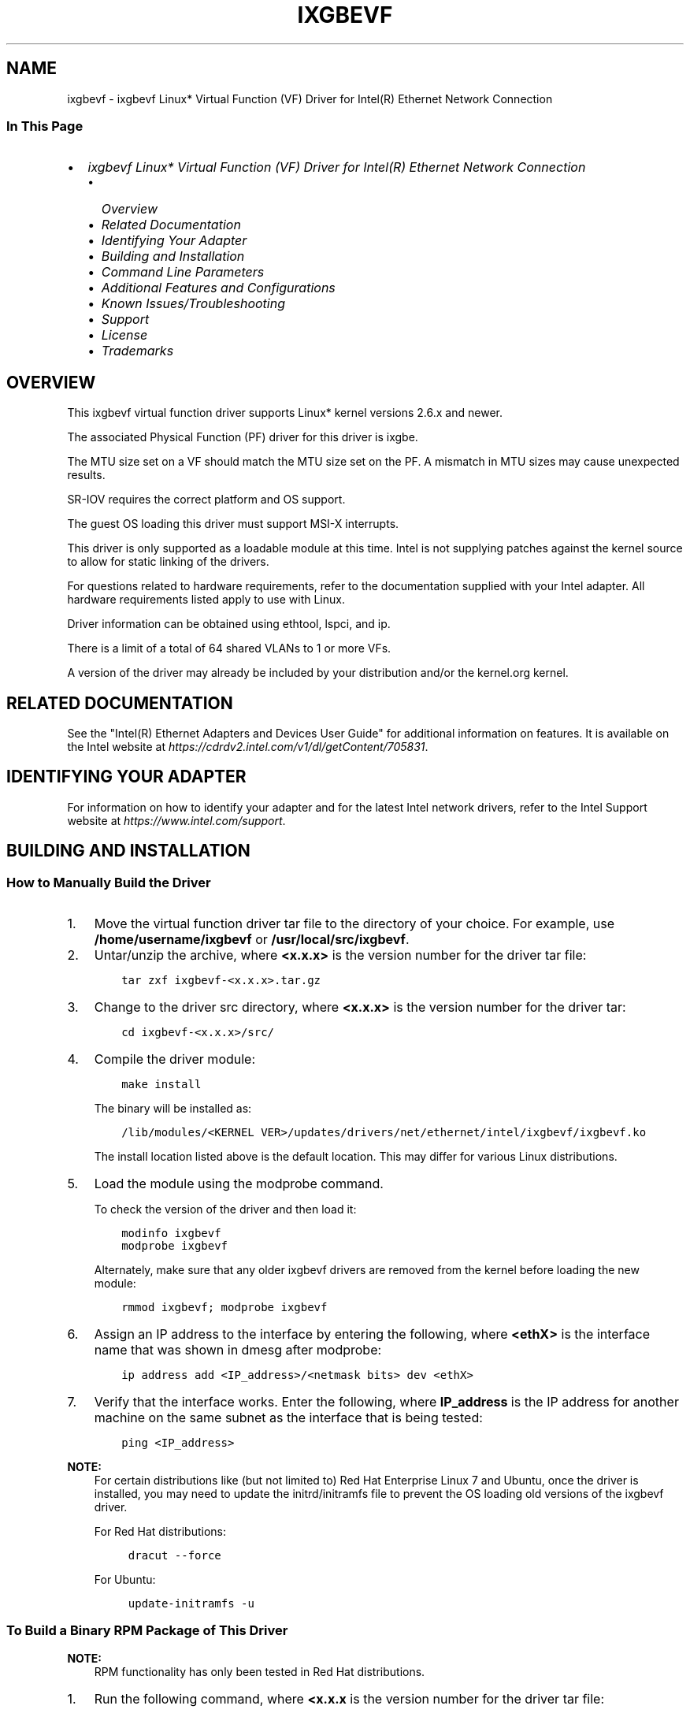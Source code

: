 .\" Man page generated from reStructuredText.
.
.
.nr rst2man-indent-level 0
.
.de1 rstReportMargin
\\$1 \\n[an-margin]
level \\n[rst2man-indent-level]
level margin: \\n[rst2man-indent\\n[rst2man-indent-level]]
-
\\n[rst2man-indent0]
\\n[rst2man-indent1]
\\n[rst2man-indent2]
..
.de1 INDENT
.\" .rstReportMargin pre:
. RS \\$1
. nr rst2man-indent\\n[rst2man-indent-level] \\n[an-margin]
. nr rst2man-indent-level +1
.\" .rstReportMargin post:
..
.de UNINDENT
. RE
.\" indent \\n[an-margin]
.\" old: \\n[rst2man-indent\\n[rst2man-indent-level]]
.nr rst2man-indent-level -1
.\" new: \\n[rst2man-indent\\n[rst2man-indent-level]]
.in \\n[rst2man-indent\\n[rst2man-indent-level]]u
..
.TH "IXGBEVF" "7" "July 09, 2024" "" "Linux ixgbevf README"
.SH NAME
ixgbevf \- ixgbevf Linux* Virtual Function (VF) Driver for Intel(R) Ethernet Network Connection
.SS In This Page
.INDENT 0.0
.IP \(bu 2
\fI\%ixgbevf Linux* Virtual Function (VF) Driver for Intel(R) Ethernet Network Connection\fP
.INDENT 2.0
.IP \(bu 2
\fI\%Overview\fP
.IP \(bu 2
\fI\%Related Documentation\fP
.IP \(bu 2
\fI\%Identifying Your Adapter\fP
.IP \(bu 2
\fI\%Building and Installation\fP
.IP \(bu 2
\fI\%Command Line Parameters\fP
.IP \(bu 2
\fI\%Additional Features and Configurations\fP
.IP \(bu 2
\fI\%Known Issues/Troubleshooting\fP
.IP \(bu 2
\fI\%Support\fP
.IP \(bu 2
\fI\%License\fP
.IP \(bu 2
\fI\%Trademarks\fP
.UNINDENT
.UNINDENT
.SH OVERVIEW
.sp
This ixgbevf virtual function driver supports Linux* kernel versions 2.6.x
and newer.
.sp
The associated Physical Function (PF) driver for this driver is ixgbe.
.sp
The MTU size set on a VF should match the MTU size set on the PF. A mismatch in
MTU sizes may cause unexpected results.
.sp
SR\-IOV requires the correct platform and OS support.
.sp
The guest OS loading this driver must support MSI\-X interrupts.
.sp
This driver is only supported as a loadable module at this time. Intel is not
supplying patches against the kernel source to allow for static linking of the
drivers.
.sp
For questions related to hardware requirements, refer to the documentation
supplied with your Intel adapter. All hardware requirements listed apply to use
with Linux.
.sp
Driver information can be obtained using ethtool, lspci, and ip.
.sp
There is a limit of a total of 64 shared VLANs to 1 or more VFs.
.sp
A version of the driver may already be included by your distribution and/or the
kernel.org kernel.
.SH RELATED DOCUMENTATION
.sp
See the \(dqIntel(R) Ethernet Adapters and Devices User Guide\(dq for additional
information on features. It is available on the Intel website at
\fI\%https://cdrdv2.intel.com/v1/dl/getContent/705831\fP\&.
.SH IDENTIFYING YOUR ADAPTER
.sp
For information on how to identify your adapter and for the latest Intel
network drivers, refer to the Intel Support website at
\fI\%https://www.intel.com/support\fP\&.
.SH BUILDING AND INSTALLATION
.SS How to Manually Build the Driver
.INDENT 0.0
.IP 1. 3
Move the virtual function driver tar file to the directory of your choice.
For example, use \fB/home/username/ixgbevf\fP or \fB/usr/local/src/ixgbevf\fP\&.
.IP 2. 3
Untar/unzip the archive, where \fB<x.x.x>\fP is the version number for the
driver tar file:
.INDENT 3.0
.INDENT 3.5
.sp
.nf
.ft C
tar zxf ixgbevf\-<x.x.x>.tar.gz
.ft P
.fi
.UNINDENT
.UNINDENT
.IP 3. 3
Change to the driver src directory, where \fB<x.x.x>\fP is the version number
for the driver tar:
.INDENT 3.0
.INDENT 3.5
.sp
.nf
.ft C
cd ixgbevf\-<x.x.x>/src/
.ft P
.fi
.UNINDENT
.UNINDENT
.IP 4. 3
Compile the driver module:
.INDENT 3.0
.INDENT 3.5
.sp
.nf
.ft C
make install
.ft P
.fi
.UNINDENT
.UNINDENT
.sp
The binary will be installed as:
.INDENT 3.0
.INDENT 3.5
.sp
.nf
.ft C
/lib/modules/<KERNEL VER>/updates/drivers/net/ethernet/intel/ixgbevf/ixgbevf.ko
.ft P
.fi
.UNINDENT
.UNINDENT
.sp
The install location listed above is the default location. This may differ
for various Linux distributions.
.IP 5. 3
Load the module using the modprobe command.
.sp
To check the version of the driver and then load it:
.INDENT 3.0
.INDENT 3.5
.sp
.nf
.ft C
modinfo ixgbevf
modprobe ixgbevf
.ft P
.fi
.UNINDENT
.UNINDENT
.sp
Alternately, make sure that any older ixgbevf drivers are removed from the
kernel before loading the new module:
.INDENT 3.0
.INDENT 3.5
.sp
.nf
.ft C
rmmod ixgbevf; modprobe ixgbevf
.ft P
.fi
.UNINDENT
.UNINDENT
.IP 6. 3
Assign an IP address to the interface by entering the following, where
\fB<ethX>\fP is the interface name that was shown in dmesg after modprobe:
.INDENT 3.0
.INDENT 3.5
.sp
.nf
.ft C
ip address add <IP_address>/<netmask bits> dev <ethX>
.ft P
.fi
.UNINDENT
.UNINDENT
.IP 7. 3
Verify that the interface works. Enter the following, where \fBIP_address\fP
is the IP address for another machine on the same subnet as the interface
that is being tested:
.INDENT 3.0
.INDENT 3.5
.sp
.nf
.ft C
ping <IP_address>
.ft P
.fi
.UNINDENT
.UNINDENT
.UNINDENT
.sp
\fBNOTE:\fP
.INDENT 0.0
.INDENT 3.5
For certain distributions like (but not limited to) Red Hat Enterprise
Linux 7 and Ubuntu, once the driver is installed, you may need to update the
initrd/initramfs file to prevent the OS loading old versions of the ixgbevf
driver.
.sp
For Red Hat distributions:
.INDENT 0.0
.INDENT 3.5
.sp
.nf
.ft C
dracut \-\-force
.ft P
.fi
.UNINDENT
.UNINDENT
.sp
For Ubuntu:
.INDENT 0.0
.INDENT 3.5
.sp
.nf
.ft C
update\-initramfs \-u
.ft P
.fi
.UNINDENT
.UNINDENT
.UNINDENT
.UNINDENT
.SS To Build a Binary RPM Package of This Driver
.sp
\fBNOTE:\fP
.INDENT 0.0
.INDENT 3.5
RPM functionality has only been tested in Red Hat distributions.
.UNINDENT
.UNINDENT
.INDENT 0.0
.IP 1. 3
Run the following command, where \fB<x.x.x\fP is the version number for the
driver tar file:
.INDENT 3.0
.INDENT 3.5
.sp
.nf
.ft C
rpmbuild \-tb ixbevf\-<x.x.x>.tar.gz
.ft P
.fi
.UNINDENT
.UNINDENT
.sp
\fBNOTE:\fP
.INDENT 3.0
.INDENT 3.5
For the build to work properly, the currently running kernel MUST
match the version and configuration of the installed kernel sources. If
you have just recompiled the kernel, reboot the system before building.
.UNINDENT
.UNINDENT
.IP 2. 3
After building the RPM, the last few lines of the tool output contain the
location of the RPM file that was built. Install the RPM with one of the
following commands, where \fBRPM\fP is the location of the RPM file:
.INDENT 3.0
.INDENT 3.5
.sp
.nf
.ft C
rpm \-Uvh <RPM>
.ft P
.fi
.UNINDENT
.UNINDENT
.sp
or:
.INDENT 3.0
.INDENT 3.5
.sp
.nf
.ft C
dnf/yum localinstall <RPM>
.ft P
.fi
.UNINDENT
.UNINDENT
.UNINDENT
.sp
\fBNOTE:\fP
.INDENT 0.0
.INDENT 3.5
.INDENT 0.0
.IP \(bu 2
To compile the driver on some kernel/arch combinations, you may need to
install a package with the development version of \fBlibelf\fP (e.g., \fBlibelf\-dev\fP,
\fBlibelf\-devel\fP, \fBelfutils\-libelf\-devel\fP).
.IP \(bu 2
When compiling an out\-of\-tree driver, details will vary by distribution.
However, you will usually need a kernel\-devel RPM or some RPM that provides
the kernel headers at a minimum. The RPM \fBkernel\-devel\fP will usually fill in
the link at \fB/lib/modules/\(aquname \-r\(aq/build\fP\&.
.UNINDENT
.UNINDENT
.UNINDENT
.SH COMMAND LINE PARAMETERS
.sp
If the driver is built as a module, enter optional parameters on the command
line with the following syntax:
.INDENT 0.0
.INDENT 3.5
.sp
.nf
.ft C
modprobe ixgbevf [<option>=<VAL1>,<VAL2>,...]
.ft P
.fi
.UNINDENT
.UNINDENT
.sp
There needs to be a \fB<VAL#>\fP for each network port in the system supported by
this driver. The values will be applied to each instance, in function order.
For example:
.INDENT 0.0
.INDENT 3.5
.sp
.nf
.ft C
modprobe ixgbevf InterruptThrottleRate=16000,16000
.ft P
.fi
.UNINDENT
.UNINDENT
.INDENT 0.0
.IP \(bu 2
The default value for each parameter is generally the recommended setting,
unless otherwise noted.
.UNINDENT
.SS InterruptThrottleRate
.sp
Valid Range:
.INDENT 0.0
.IP \(bu 2
0 = off
.IP \(bu 2
1 = dynamic
.IP \(bu 2
\fB<min_ITR>\-<max_ITR>\fP
.UNINDENT
.sp
Use ethtool to control \fBInterruptThrottleRate\fP:
.INDENT 0.0
.INDENT 3.5
.sp
.nf
.ft C
ethtool \-C <ethX> rx\-usecs N
.ft P
.fi
.UNINDENT
.UNINDENT
.sp
where \fBN\fP is the time in microseconds between each interrupt.
.sp
Interrupt Throttle Rate controls the number of interrupts each interrupt
vector can generate per second. Increasing ITR lowers latency at the cost of
increased CPU utilization, though it may help throughput in some circumstances.
.INDENT 0.0
.IP \(bu 2
0 = Setting \fBInterruptThrottleRate\fP to 0 turns off any interrupt moderation
and may improve small packet latency. However, this is generally not suitable
for bulk throughput traffic due to the increased CPU utilization
of the higher interrupt rate.
.sp
\fBNOTE:\fP
.INDENT 2.0
.INDENT 3.5
.INDENT 0.0
.IP \(bu 2
On 82599, X540, and X550\-based adapters, disabling \fBInterruptThrottleRate\fP
will also result in the driver disabling HW RSC.
.IP \(bu 2
On 82598\-based adapters, disabling \fBInterruptThrottleRate\fP will also
result in disabling LRO (Large Receive Offloads).
.UNINDENT
.UNINDENT
.UNINDENT
.IP \(bu 2
1 = Setting \fBInterruptThrottleRate\fP to Dynamic mode attempts to moderate
interrupts per vector while maintaining very low latency. This can sometimes
cause extra CPU utilization. If planning on deploying ixgbevf in a latency
sensitive environment, this parameter should be considered.
.IP \(bu 2
\fB<min_ITR>\-<max_ITR>\fP = 956\-488281
.sp
Setting \fBInterruptThrottleRate\fP to a value greater or equal to \fB<min_ITR>\fP
will program the adapter to send at most that many interrupts per second,
even if more packets have come in. This reduces interrupt load on the system
and can lower CPU utilization under heavy load, but will increase latency as
packets are not processed as quickly.
.UNINDENT
.SH ADDITIONAL FEATURES AND CONFIGURATIONS
.SS Configuring the Driver on Different Distributions
.sp
Configuring a network driver to load properly when the system is started is
distribution dependent. Typically, the configuration process involves adding an
alias line to \fB/etc/modules.conf\fP or \fB/etc/modprobe.conf\fP as well as editing
other system startup scripts and/or configuration files. Many popular Linux
distributions ship with tools to make these changes for you. To learn the
proper way to configure a network device for your system, refer to your
distribution documentation. If during this process you are asked for the driver
or module name, the name for the Base Driver is ixgbe.
.sp
For example, if you install the ixgbevf driver for two adapters (eth0 and eth1)
and want to set the interrupt mode to MSI\-X and MSI, respectively, add the
following to \fBmodules.conf\fP or \fB/etc/modprobe.conf\fP:
.INDENT 0.0
.INDENT 3.5
.sp
.nf
.ft C
alias eth0 ixgbevf
alias eth1 ixgbevf
options ixgbevf IntMode=2,1
.ft P
.fi
.UNINDENT
.UNINDENT
.SS Viewing Link Messages
.sp
Link messages will not be displayed to the console if the distribution is
restricting system messages. In order to see network driver link messages on
your console, set dmesg to eight by entering the following:
.INDENT 0.0
.INDENT 3.5
.sp
.nf
.ft C
dmesg \-n 8
.ft P
.fi
.UNINDENT
.UNINDENT
.sp
\fBNOTE:\fP
.INDENT 0.0
.INDENT 3.5
This setting is not saved across reboots.
.UNINDENT
.UNINDENT
.SS ethtool
.sp
The driver utilizes the ethtool interface for driver configuration and
diagnostics, as well as displaying statistical information. The latest ethtool
version is required for this functionality. Download it at
\fI\%https://kernel.org/pub/software/network/ethtool/\fP\&.
.SS MACVLAN
.sp
This driver supports MACVLAN. Kernel support for MACVLAN can be tested by
checking if the MACVLAN driver is loaded. To check this, run:
.INDENT 0.0
.INDENT 3.5
.sp
.nf
.ft C
lsmod | grep macvlan
.ft P
.fi
.UNINDENT
.UNINDENT
.sp
To load the MACVLAN driver, run:
.INDENT 0.0
.INDENT 3.5
.sp
.nf
.ft C
modprobe macvlan
.ft P
.fi
.UNINDENT
.UNINDENT
.sp
\fBNOTE:\fP
.INDENT 0.0
.INDENT 3.5
In passthru mode, you can only set up one MACVLAN device. It will
inherit the MAC address of the underlying PF (Physical Function) device.
.UNINDENT
.UNINDENT
.SS NAPI
.sp
This driver supports NAPI (Rx polling mode). For more information on NAPI, see
\fI\%https://docs.kernel.org/networking/napi.html\fP\&.
.SH KNOWN ISSUES/TROUBLESHOOTING
.SS Software Issues
.sp
If your Intel Ethernet Network Connection is not working after installing the
driver, verify that you have installed the correct driver.
.SS Compiling the driver
.sp
When trying to compile the driver by running \fBmake install\fP, the following error
may occur:
.INDENT 0.0
.INDENT 3.5
.sp
.nf
.ft C
Linux kernel source not configured \- missing version.h
.ft P
.fi
.UNINDENT
.UNINDENT
.sp
To resolve this issue, create the \fBversion.h\fP file by going to the Linux source
tree and entering:
.INDENT 0.0
.INDENT 3.5
.sp
.nf
.ft C
make include/linux/version.h
.ft P
.fi
.UNINDENT
.UNINDENT
.SS MAC address of Virtual Function changes unexpectedly
.sp
If a Virtual Function\(aqs MAC address is not assigned in the host, then the VF
(virtual function) driver will use a random MAC address. This random MAC
address may change each time the VF driver is reloaded. You can assign a static
MAC address in the host machine. This static MAC address will survive a VF
driver reload.
.SS dmesg: Unable to start \- perhaps the PF Driver isn\(aqt up yet
.sp
This message is posted when the PF interface is down when you try to change the
number of Tx or Rx queues on the VF interface. To resolve the issue, bring the
PF interface up and reload the VF driver.
.SS SR\-IOV virtual functions have identical MAC addresses
.sp
When you create multiple SR\-IOV virtual functions, the VFs may have identical
MAC addresses. Only one VF will pass traffic, and all traffic on other VFs with
identical MAC addresses will fail. This is related to the
\fBMACAddressPolicy=persistent\fP setting in
\fB/usr/lib/systemd/network/99\-default.link\fP\&.
.sp
To resolve this issue, edit the \fB/usr/lib/systemd/network/99\-default.link\fP
file and change the \fBMACAddressPolicy\fP line to \fBMACAddressPolicy=none\fP\&. For
more information, see the systemd.link man page.
.SS Multiple interfaces on same Ethernet broadcast network
.sp
Due to the default ARP behavior on Linux, it is not possible to have one system
on two IP networks in the same Ethernet broadcast domain (non\-partitioned
switch) behave as expected. All Ethernet interfaces will respond to IP traffic
for any IP address assigned to the system. This results in unbalanced receive
traffic.
.sp
If you have multiple interfaces in a server, either turn on ARP filtering by
entering the following:
.INDENT 0.0
.INDENT 3.5
.sp
.nf
.ft C
echo 1 > /proc/sys/net/ipv4/conf/all/arp_filter
.ft P
.fi
.UNINDENT
.UNINDENT
.sp
This only works if your kernel\(aqs version is higher than 2.4.5.
.sp
\fBNOTE:\fP
.INDENT 0.0
.INDENT 3.5
This setting is not saved across reboots. The configuration change
can be made permanent by adding the following line to the file
\fB/etc/sysctl.conf\fP:
.INDENT 0.0
.INDENT 3.5
.sp
.nf
.ft C
net.ipv4.conf.all.arp_filter = 1
.ft P
.fi
.UNINDENT
.UNINDENT
.UNINDENT
.UNINDENT
.sp
Alternatively, you can install the interfaces in separate broadcast domains
(either in different switches or in a switch partitioned to VLANs).
.SS Build Error with Asianux 3.0 \- Redefinition of typedef \fBirq_handler_t\fP
.sp
Some systems may experience build issues due to the redefinition of
\fBirq_handler_t\fP\&. To resolve this issue, build the driver using the
command:
.INDENT 0.0
.INDENT 3.5
.sp
.nf
.ft C
make CFLAGS_EXTRA=\-DAX_RELEASE_CODE=1 install
.ft P
.fi
.UNINDENT
.UNINDENT
.SS Rx page allocation errors
.sp
The error, \(dqPage allocation failure. order:0\(dq can occur under stress with kernels
2.6.25 and newer. This is caused by the way the Linux kernel reports this
stressed condition.
.SS Host may reboot after removing PF when VF is active in guest
.sp
When using kernel versions earlier than 3.2, do not unload the PF driver with
active VFs. Doing this will cause your VFs to stop working until you reload
the PF driver and may cause a spontaneous reboot of your system.
.sp
Prior to unloading the PF driver, you must first ensure that all VFs are
no longer active. Do this by shutting down all VMs and unloading the VF driver.
.SH SUPPORT
.sp
For general information, go to the Intel support website at
\fI\%https://www.intel.com/support/\fP
.sp
or the Intel Ethernet Linux project hosted by GitHub at
\fI\%https://github.com/intel/ethernet\-linux\-ixgbevf\fP
.sp
If an issue is identified with the released source code on a supported kernel
with a supported adapter, contact Intel Customer Support at
\fI\%https://www.intel.com/content/www/us/en/support/products/36773/ethernet\-products.html\fP
.SH LICENSE
.sp
This program is free software; you can redistribute it and/or modify it under
the terms and conditions of the GNU General Public License, version 2, as
published by the Free Software Foundation.
.sp
This program is distributed in the hope it will be useful, but WITHOUT ANY
WARRANTY; without even the implied warranty of MERCHANTABILITY or FITNESS FOR A
PARTICULAR PURPOSE. See the GNU General Public License for more details.
.sp
You should have received a copy of the GNU General Public License along with
this program; if not, write to the Free Software Foundation, Inc., 51 Franklin
St \- Fifth Floor, Boston, MA 02110\-1301 USA.
.sp
The full GNU General Public License is included in this distribution in the
file called \(dqCOPYING\(dq.
.SH TRADEMARKS
.sp
Intel is a trademark or registered trademark of Intel Corporation or its
subsidiaries in the United States and/or other countries.
.sp
Other names and brands may be claimed as the property of others.
.SH AUTHOR
Intel
.SH COPYRIGHT
1999 - 2024, Intel Corporation
.\" Generated by docutils manpage writer.
.
